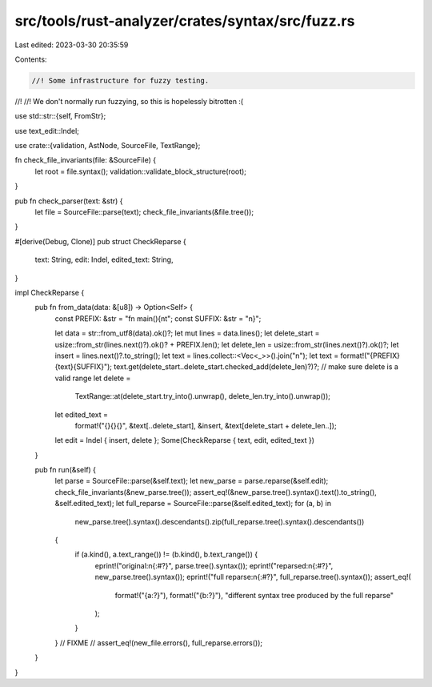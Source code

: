 src/tools/rust-analyzer/crates/syntax/src/fuzz.rs
=================================================

Last edited: 2023-03-30 20:35:59

Contents:

.. code-block:: rs

    //! Some infrastructure for fuzzy testing.
//!
//! We don't normally run fuzzying, so this is hopelessly bitrotten :(

use std::str::{self, FromStr};

use text_edit::Indel;

use crate::{validation, AstNode, SourceFile, TextRange};

fn check_file_invariants(file: &SourceFile) {
    let root = file.syntax();
    validation::validate_block_structure(root);
}

pub fn check_parser(text: &str) {
    let file = SourceFile::parse(text);
    check_file_invariants(&file.tree());
}

#[derive(Debug, Clone)]
pub struct CheckReparse {
    text: String,
    edit: Indel,
    edited_text: String,
}

impl CheckReparse {
    pub fn from_data(data: &[u8]) -> Option<Self> {
        const PREFIX: &str = "fn main(){\n\t";
        const SUFFIX: &str = "\n}";

        let data = str::from_utf8(data).ok()?;
        let mut lines = data.lines();
        let delete_start = usize::from_str(lines.next()?).ok()? + PREFIX.len();
        let delete_len = usize::from_str(lines.next()?).ok()?;
        let insert = lines.next()?.to_string();
        let text = lines.collect::<Vec<_>>().join("\n");
        let text = format!("{PREFIX}{text}{SUFFIX}");
        text.get(delete_start..delete_start.checked_add(delete_len)?)?; // make sure delete is a valid range
        let delete =
            TextRange::at(delete_start.try_into().unwrap(), delete_len.try_into().unwrap());
        let edited_text =
            format!("{}{}{}", &text[..delete_start], &insert, &text[delete_start + delete_len..]);
        let edit = Indel { insert, delete };
        Some(CheckReparse { text, edit, edited_text })
    }

    pub fn run(&self) {
        let parse = SourceFile::parse(&self.text);
        let new_parse = parse.reparse(&self.edit);
        check_file_invariants(&new_parse.tree());
        assert_eq!(&new_parse.tree().syntax().text().to_string(), &self.edited_text);
        let full_reparse = SourceFile::parse(&self.edited_text);
        for (a, b) in
            new_parse.tree().syntax().descendants().zip(full_reparse.tree().syntax().descendants())
        {
            if (a.kind(), a.text_range()) != (b.kind(), b.text_range()) {
                eprint!("original:\n{:#?}", parse.tree().syntax());
                eprint!("reparsed:\n{:#?}", new_parse.tree().syntax());
                eprint!("full reparse:\n{:#?}", full_reparse.tree().syntax());
                assert_eq!(
                    format!("{a:?}"),
                    format!("{b:?}"),
                    "different syntax tree produced by the full reparse"
                );
            }
        }
        // FIXME
        // assert_eq!(new_file.errors(), full_reparse.errors());
    }
}


